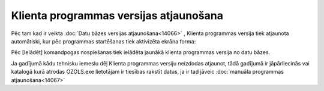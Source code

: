 .. 14064 Klienta programmas versijas atjaunošana******************************************* 


Pēc tam kad ir veikta :doc:`Datu bāzes versijas atjaunošana<14066>` ,
Klienta programmas versija tiek atjaunota automātiski, kur pēc
programmas startēšanas tiek aktivizēta ekrāna forma:



|images_ozols/25749.png|



Pēc [Ielādēt] komandpogas nospiešanas tiek ielādēta jaunākā klienta
programmas versija no datu bāzes.



|images_ozols/24545.gif| Ja gadījumā kādu tehnisku iemeslu dēļ Klienta
programmas versiju neizdodas atjaunot, tādā gadījumā ir jāpārliecinās
vai katalogā kurā atrodas OZOLS.exe lietotājam ir tiesības rakstīt
datus, ja ir tad jāveic :doc:`manuāla programmas atjaunošana<14067>`

.. |images_ozols/25749.png| image:: images_ozols/25749.png
       :scale: 100%

.. |images_ozols/24545.gif| image:: images_ozols/24545.gif
       :scale: 100%

 .. toctree::   :maxdepth: 4    14067.rst